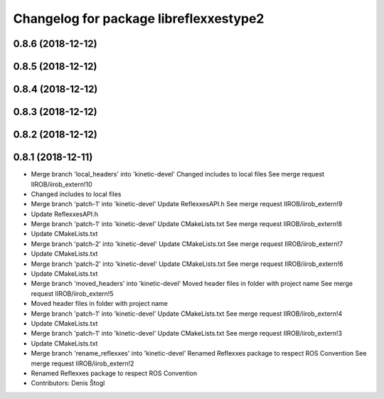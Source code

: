 ^^^^^^^^^^^^^^^^^^^^^^^^^^^^^^^^^^^^^^^
Changelog for package libreflexxestype2
^^^^^^^^^^^^^^^^^^^^^^^^^^^^^^^^^^^^^^^

0.8.6 (2018-12-12)
------------------

0.8.5 (2018-12-12)
------------------

0.8.4 (2018-12-12)
------------------

0.8.3 (2018-12-12)
------------------

0.8.2 (2018-12-12)
------------------

0.8.1 (2018-12-11)
------------------
* Merge branch 'local_headers' into 'kinetic-devel'
  Changed includes to local files
  See merge request IIROB/iirob_extern!10
* Changed includes to local files
* Merge branch 'patch-1' into 'kinetic-devel'
  Update ReflexxesAPI.h
  See merge request IIROB/iirob_extern!9
* Update ReflexxesAPI.h
* Merge branch 'patch-1' into 'kinetic-devel'
  Update CMakeLists.txt
  See merge request IIROB/iirob_extern!8
* Update CMakeLists.txt
* Merge branch 'patch-2' into 'kinetic-devel'
  Update CMakeLists.txt
  See merge request IIROB/iirob_extern!7
* Update CMakeLists.txt
* Merge branch 'patch-2' into 'kinetic-devel'
  Update CMakeLists.txt
  See merge request IIROB/iirob_extern!6
* Update CMakeLists.txt
* Merge branch 'moved_headers' into 'kinetic-devel'
  Moved header files in folder with project name
  See merge request IIROB/iirob_extern!5
* Moved header files in folder with project name
* Merge branch 'patch-1' into 'kinetic-devel'
  Update CMakeLists.txt
  See merge request IIROB/iirob_extern!4
* Update CMakeLists.txt
* Merge branch 'patch-1' into 'kinetic-devel'
  Update CMakeLists.txt
  See merge request IIROB/iirob_extern!3
* Update CMakeLists.txt
* Merge branch 'rename_reflexxes' into 'kinetic-devel'
  Renamed Reflexxes package to respect ROS Convention
  See merge request IIROB/iirob_extern!2
* Renamed Reflexxes package to respect ROS Convention
* Contributors: Denis Štogl
